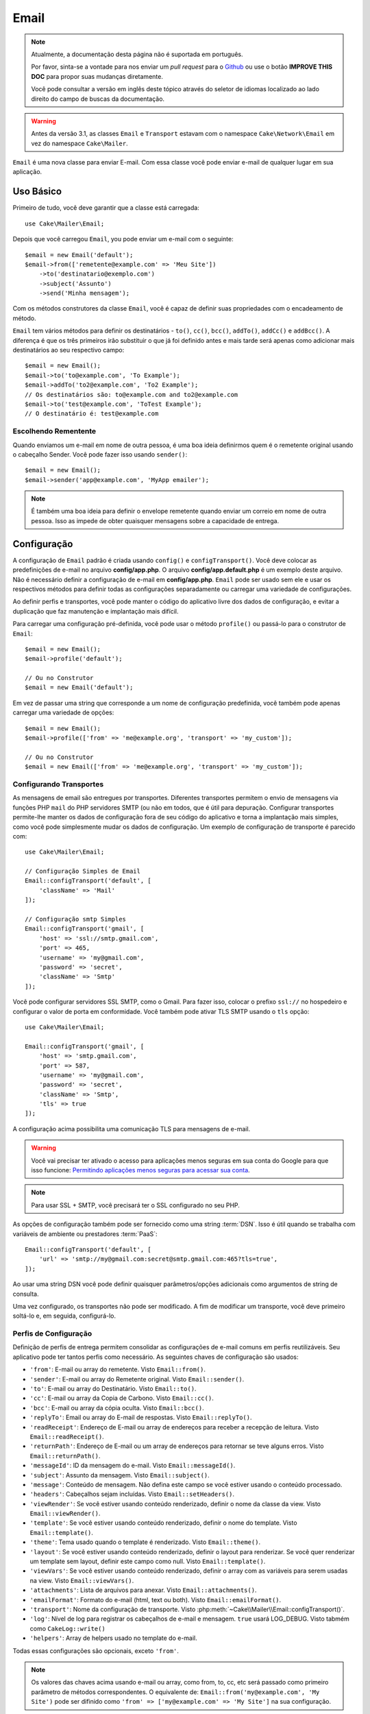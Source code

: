 Email
#####

.. php:namespace:: Cake\Mailer

.. note::
    Atualmente, a documentação desta página não é suportada em português.

    Por favor, sinta-se a vontade para nos enviar um *pull request* para o
    `Github <https://github.com/cakephp/docs>`_ ou use o botão
    **IMPROVE THIS DOC** para propor suas mudanças diretamente.

    Você pode consultar a versão em inglês deste tópico através do seletor de
    idiomas localizado ao lado direito do campo de buscas da documentação.

.. warning::
    Antes da versão 3.1, as classes ``Email`` e ``Transport`` estavam com o
    namespace ``Cake\Network\Email`` em vez do namespace ``Cake\Mailer``.

.. php:class:: Email(mixed $profile = null)

``Email`` é uma nova classe para enviar E-mail. Com essa classe você pode enviar
e-mail de qualquer lugar em sua aplicação.

Uso Básico
==========

Primeiro de tudo, você deve garantir que a classe está carregada::

    use Cake\Mailer\Email;

Depois que você carregou ``Email``, you pode enviar um e-mail com o seguinte::

    $email = new Email('default');
    $email->from(['remetente@example.com' => 'Meu Site'])
        ->to('destinatario@exemplo.com')
        ->subject('Assunto')
        ->send('Minha mensagem');

Com os métodos construtores da classe ``Email``, você é capaz de definir suas
propriedades com o encadeamento de método.

``Email`` tem vários métodos para definir os destinatários - ``to()``, ``cc()``,
``bcc()``, ``addTo()``, ``addCc()`` e ``addBcc()``. A diferença é que os três
primeiros irão substituir o que já foi definido antes e mais tarde será apenas
como adicionar mais destinatários ao seu respectivo campo::

    $email = new Email();
    $email->to('to@example.com', 'To Example');
    $email->addTo('to2@example.com', 'To2 Example');
    // Os destinatários são: to@example.com and to2@example.com
    $email->to('test@example.com', 'ToTest Example');
    // O destinatário é: test@example.com

Escolhendo Rementente
---------------------

Quando enviamos um e-mail em nome de outra pessoa, é uma boa ideia definirmos
quem é o remetente original usando o cabeçalho Sender. Você pode fazer isso
usando ``sender()``::

    $email = new Email();
    $email->sender('app@example.com', 'MyApp emailer');

.. note::

    É também uma boa ideia para definir o envelope remetente quando enviar um
    correio em nome de outra pessoa. Isso as impede de obter quaisquer mensagens
    sobre a capacidade de entrega.

.. _email-configuration:

Configuração
============

A configuração de ``Email`` padrão é criada usando ``config()`` e
``configTransport()``. Você deve colocar as predefinições de e-mail no arquivo
**config/app.php**. O arquivo **config/app.default.php** é um exemplo deste
arquivo. Não é necessário definir a configuração de e-mail em
**config/app.php**. ``Email`` pode ser usado sem ele e usar os respectivos
métodos para definir todas as configurações separadamente ou carregar uma
variedade de configurações.

Ao definir perfis e transportes, você pode manter o código do aplicativo livre
dos dados de configuração, e evitar a duplicação que faz manutenção e
implantação mais difícil.

Para carregar uma configuração pré-definida, você pode usar o método ``profile()``
ou passá-lo para o construtor de ``Email``::

    $email = new Email();
    $email->profile('default');

    // Ou no Construtor
    $email = new Email('default');

Em vez de passar uma string que corresponde a um nome de configuração
predefinida, você também pode apenas carregar uma variedade de opções::

    $email = new Email();
    $email->profile(['from' => 'me@example.org', 'transport' => 'my_custom']);

    // Ou no Construtor
    $email = new Email(['from' => 'me@example.org', 'transport' => 'my_custom']);

.. versionchanged:: 3.1
    O perfil ``default`` do e-mail é automaticamente setado quando uma instância
    `Email`` é criada.

Configurando Transportes
------------------------

.. php:staticmethod:: configTransport($key, $config = null)

As mensagens de email são entregues por transportes. Diferentes transportes
permitem o envio de mensagens via funções PHP ``mail`` do PHP servidores SMTP
(ou não em todos, que é útil para depuração. Configurar transportes permite-lhe
manter os dados de configuração fora de seu código do aplicativo e torna a
implantação mais simples, como você pode simplesmente mudar os dados de
configuração. Um exemplo de configuração de transporte é parecido com::

    use Cake\Mailer\Email;

    // Configuração Simples de Email
    Email::configTransport('default', [
        'className' => 'Mail'
    ]);

    // Configuração smtp Simples
    Email::configTransport('gmail', [
        'host' => 'ssl://smtp.gmail.com',
        'port' => 465,
        'username' => 'my@gmail.com',
        'password' => 'secret',
        'className' => 'Smtp'
    ]);

Você pode configurar servidores SSL SMTP, como o Gmail. Para fazer isso, colocar
o prefixo ``ssl://`` no hospedeiro e configurar o valor de porta em
conformidade. Você também pode ativar TLS SMTP usando o ``tls`` opção::

    use Cake\Mailer\Email;

    Email::configTransport('gmail', [
        'host' => 'smtp.gmail.com',
        'port' => 587,
        'username' => 'my@gmail.com',
        'password' => 'secret',
        'className' => 'Smtp',
        'tls' => true
    ]);

A configuração acima possibilita uma comunicação TLS para mensagens de e-mail.

.. warning::
    Você vai precisar ter ativado o acesso para aplicações menos seguras em sua
    conta do Google para que isso funcione:
    `Permitindo aplicações menos seguras para acessar sua conta <https://support.google.com/accounts/answer/6010255>`__.

.. note::
    Para usar SSL + SMTP, você precisará ter o SSL configurado no seu PHP.

As opções de configuração também pode ser fornecido como uma string :term:`DSN`.
Isso é útil quando se trabalha com variáveis de ambiente ou prestadores
:term:`PaaS`::

    Email::configTransport('default', [
        'url' => 'smtp://my@gmail.com:secret@smtp.gmail.com:465?tls=true',
    ]);

Ao usar uma string DSN você pode definir quaisquer parâmetros/opções adicionais
como argumentos de string de consulta.

.. php:staticmethod:: dropTransport($key)

Uma vez configurado, os transportes não pode ser modificado. A fim de modificar
um transporte, você deve primeiro soltá-lo e, em seguida, configurá-lo.

.. _email-configurations:

Perfis de Configuração
----------------------

Definição de perfis de entrega permitem consolidar as configurações de e-mail
comuns em perfis reutilizáveis. Seu aplicativo pode ter tantos perfis como
necessário. As seguintes chaves de configuração são usados:

- ``'from'``: E-mail ou array do remetente. Visto ``Email::from()``.
- ``'sender'``: E-mail ou array do Remetente original. Visto
  ``Email::sender()``.
- ``'to'``: E-mail ou array do Destinatário. Visto ``Email::to()``.
- ``'cc'``: E-mail ou array da Copia de Carbono. Visto ``Email::cc()``.
- ``'bcc'``: E-mail ou array da cópia oculta. Visto ``Email::bcc()``.
- ``'replyTo'``: Email ou array do E-mail de respostas. Visto
  ``Email::replyTo()``.
- ``'readReceipt'``: Endereço de E-mail ou array de endereços para receber a
  recepção de leitura. Visto ``Email::readReceipt()``.
- ``'returnPath'``: Endereço de E-mail ou um array de endereços para retornar se
  teve alguns erros. Visto ``Email::returnPath()``.
- ``'messageId'``: ID da mensagem do e-mail. Visto ``Email::messageId()``.
- ``'subject'``: Assunto da mensagem. Visto ``Email::subject()``.
- ``'message'``: Conteúdo de mensagem. Não defina este campo se você estiver
  usando o conteúdo processado.
- ``'headers'``: Cabeçalhos sejam incluídas. Visto ``Email::setHeaders()``.
- ``'viewRender'``: Se você estiver usando conteúdo renderizado, definir o nome
  da classe da view. Visto ``Email::viewRender()``.
- ``'template'``: Se você estiver usando conteúdo renderizado, definir o nome do
  template. Visto ``Email::template()``.
- ``'theme'``: Tema usado quando o template é renderizado. Visto
  ``Email::theme()``.
- ``'layout'``: Se você estiver usando conteúdo renderizado, definir o layout
  para renderizar. Se você quer renderizar um template sem layout, definir este
  campo como null. Visto ``Email::template()``.
- ``'viewVars'``: Se você estiver usando conteúdo renderizado, definir o array
  com as variáveis para serem usadas na view. Visto ``Email::viewVars()``.
- ``'attachments'``: Lista de arquivos para anexar. Visto
  ``Email::attachments()``.
- ``'emailFormat'``: Formato do e-mail (html, text ou both). Visto
  ``Email::emailFormat()``.
- ``'transport'``: Nome da configuração de transporte. Visto
  :php:meth:`~Cake\\Mailer\\Email::configTransport()`.
- ``'log'``: Nível de log para registrar os cabeçalhos de e-mail e mensagem.
  ``true`` usará LOG_DEBUG. Visto tabmém como ``CakeLog::write()``
- ``'helpers'``: Array de helpers usado no template do e-mail.

Todas essas configurações são opcionais, exceto ``'from'``.

.. note::
    Os valores das chaves acima usando e-mail ou array, como from, to, cc, etc
    será passado como primeiro parâmetro de métodos correspondentes. O
    equivalente de: ``Email::from('my@example.com', 'My Site')`` pode ser
    difinido como  ``'from' => ['my@example.com' => 'My Site']`` na sua
    configuração.

Definindo Cabeçalho
===================

Em ``Email`` você está livre para definir os cabeçalhos que você deseja. Quando
migrar usando e-mail, não se esqueça de colocar o prefixo ``X-`` em seus
cabeçalhos.

Visto como ``Email::setHeaders()`` e ``Email::addHeaders()``.

Enviando E-mail com Templates
=============================

E-mails são frequentemente muito mais do que apenas uma simples mensagem de texto. A fim de
facilitar, o CakePHP fornece uma maneira de enviar e-mails usando o CakePHP. Veja em :doc:`view layer </views>`.

Os templates para e-mails residir em uma pasta especial em sua aplicação no
diretório ``Template`` chamado ``Email``. Visualizações de e-mail também pode
usar layouts e os elementos assim como vistas normais::

    $email = new Email();
    $email->template('welcome', 'fancy')
        ->emailFormat('html')
        ->to('bob@example.com')
        ->from('app@domain.com')
        ->send();

O acima usaria **src/Template/Email/html/welcome.php** para a vista e
**src/Template/Layout/E-mail/html/fancy.php** para o layout. Você pode enviar
mensagens de e-mail com templates de várias partes, veja::

    $email = new Email();
    $email->template('welcome', 'fancy')
        ->emailFormat('both')
        ->to('bob@example.com')
        ->from('app@domain.com')
        ->send();

Este usaria os seguintes arquivos de template:

* **src/Template/Email/text/welcome.php**
* **src/Template/Layout/Email/text/fancy.php**
* **src/Template/Email/html/welcome.php**
* **src/Template/Layout/Email/html/fancy.php**

Ao enviar e-mails com templates, você tem a opção de enviar qualquer ``text``,
``html`` ou ``both``.

Você pode definir as váriaveis da view com ``Email::viewVars()``::

    $email = new Email('templated');
    $email->viewVars(['value' => 12345]);

Em seus templates de e-mail, você pode usar isso com::

    <p>Aqui está o seu valor: <b><?= $value ?></b></p>

Você pode usar helpers em e-mails, bem como você pode em arquivos de modelo
normais. Por padrão, somente o ``HtmlHelper`` é carregado. Você pode carregar
helpers adicionais usando os métodos ``helpers()``::

    $email->helpers(['Html', 'Custom', 'Text']);

Ao definir ajudantes se esqueça de incluir 'Html' ou ele será removido do
helpers carregado no seu template de e-mail.

Se você quiser enviar e-mail usando templates em um plugin, você pode usar o
familiar :term:`Sintaxe Plugin` para faze-lô::

    $email = new Email();
    $email->template('Blog.new_comment', 'Blog.auto_message');

O acima usaria templates a partir do plug-in Blog como um exemplo.

Em alguns casos, pode ser necessário substituir o template padrão fornecido pelo
plugins. Você pode fazer isso usando temas, dizendo par ao E-mail usar o tema
apropriado usando o método ``Email::theme()``::

    $email = new Email();
    $email->template('Blog.new_comment', 'Blog.auto_message');
    $email->theme('TestTheme');

Isso permite que você substituir o ``new_comment`` em seu tema, sem modificar o
plug-in Blog. O arquivo de template precisa ser criado no seguinte caminho:
**src/Template/Plugin/TestTheme/Blog/Email/text/new_comment.php**.

Envio de Anexos
===============

.. php:method:: attachments($attachments = null)

Você pode anexar arquivos a mensagens de email também. Há alguns diferentes
formatos, dependendo do tipo de arquivos que você tem, e como você quer os nomes
dos arquivos para aparecer no email do destinatário:

1. String: ``$email->attachments('/full/file/path/file.png')`` irá anexar este
   arquivo com o nome file.png.
2. Array: ``$email->attachments(['/full/file/path/file.png'])`` tem o mesmo
   comportamento como o uso de uma String.
3. Array com chave:
   ``$email->attachments(['photo.png' => '/full/some_hash.png'])`` irá anexar
   alguns hash.png com o nome photo.png. O destinatário verá photo.png, não
   hash.png.
4. Arrays aninhados::

    $email->attachments([
        'photo.png' => [
            'file' => '/full/some_hash.png',
            'mimetype' => 'image/png',
            'contentId' => 'my-unique-id'
        ]
    ]);

   O acima irá anexar o arquivo com diferentes mimetypes e com identificação de
   conteúdo personalizado (quando definir o ID de conteúdo do anexo é
   transformado para linha).
   O mimetype e contentId são opcionais nessa forma.

   4.1. Quando você estiver usando o ``contentId``, você pode usar o arquivo no
   corpo HTML como ``<img src="cid:my-content-id">``.

   4.2. Você pode usar a opção ``contentDisposition`` conteúdo para desativar
   cabeçalho ``Content-Disposition`` para um anexo. Isso é útil quando é feito o
   envio de convites para o iCal para clientes usando o Outlook.

   4.3 Em vez de a opção ``file`` você pode fornecer o conteúdo do arquivo como
   uma string usando a opção ``data``. Que lhe permite anexar arquivos sem a
   necessidade de caminhos de arquivo para eles.

Usando Transportes
==================

Transportes são classes atribuídas a enviar o e-mail sobre algum protocolo ou
método. CakePHP suporta o o transporte de Mail (padrão), Debug e SMTP.

Para configurar o método, você deve usar o método
:php:meth:`Cake\\Mailer\\Email::transport()` ou ter o transporte em sua
configuração::

    $email = new Email();

    // Usar um transporte chamado já configurado usando Email::configTransport()
    $email->transport('gmail');

     // Usando um método Construtor
    $transport = new DebugTransport();
    $email->transport($transport);

